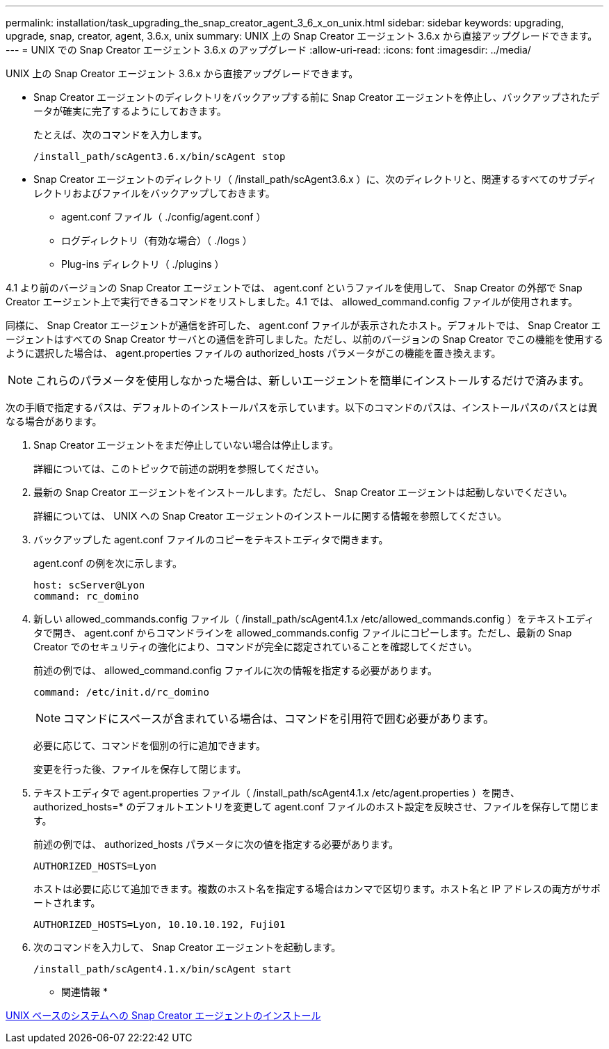 ---
permalink: installation/task_upgrading_the_snap_creator_agent_3_6_x_on_unix.html 
sidebar: sidebar 
keywords: upgrading, upgrade, snap, creator, agent, 3.6.x, unix 
summary: UNIX 上の Snap Creator エージェント 3.6.x から直接アップグレードできます。 
---
= UNIX での Snap Creator エージェント 3.6.x のアップグレード
:allow-uri-read: 
:icons: font
:imagesdir: ../media/


[role="lead"]
UNIX 上の Snap Creator エージェント 3.6.x から直接アップグレードできます。

* Snap Creator エージェントのディレクトリをバックアップする前に Snap Creator エージェントを停止し、バックアップされたデータが確実に完了するようにしておきます。
+
たとえば、次のコマンドを入力します。

+
[listing]
----
/install_path/scAgent3.6.x/bin/scAgent stop
----
* Snap Creator エージェントのディレクトリ（ /install_path/scAgent3.6.x ）に、次のディレクトリと、関連するすべてのサブディレクトリおよびファイルをバックアップしておきます。
+
** agent.conf ファイル（ ./config/agent.conf ）
** ログディレクトリ（有効な場合）（ ./logs ）
** Plug-ins ディレクトリ（ ./plugins ）




4.1 より前のバージョンの Snap Creator エージェントでは、 agent.conf というファイルを使用して、 Snap Creator の外部で Snap Creator エージェント上で実行できるコマンドをリストしました。4.1 では、 allowed_command.config ファイルが使用されます。

同様に、 Snap Creator エージェントが通信を許可した、 agent.conf ファイルが表示されたホスト。デフォルトでは、 Snap Creator エージェントはすべての Snap Creator サーバとの通信を許可しました。ただし、以前のバージョンの Snap Creator でこの機能を使用するように選択した場合は、 agent.properties ファイルの authorized_hosts パラメータがこの機能を置き換えます。


NOTE: これらのパラメータを使用しなかった場合は、新しいエージェントを簡単にインストールするだけで済みます。

次の手順で指定するパスは、デフォルトのインストールパスを示しています。以下のコマンドのパスは、インストールパスのパスとは異なる場合があります。

. Snap Creator エージェントをまだ停止していない場合は停止します。
+
詳細については、このトピックで前述の説明を参照してください。

. 最新の Snap Creator エージェントをインストールします。ただし、 Snap Creator エージェントは起動しないでください。
+
詳細については、 UNIX への Snap Creator エージェントのインストールに関する情報を参照してください。

. バックアップした agent.conf ファイルのコピーをテキストエディタで開きます。
+
agent.conf の例を次に示します。

+
[listing]
----
host: scServer@Lyon
command: rc_domino
----
. 新しい allowed_commands.config ファイル（ /install_path/scAgent4.1.x /etc/allowed_commands.config ）をテキストエディタで開き、 agent.conf からコマンドラインを allowed_commands.config ファイルにコピーします。ただし、最新の Snap Creator でのセキュリティの強化により、コマンドが完全に認定されていることを確認してください。
+
前述の例では、 allowed_command.config ファイルに次の情報を指定する必要があります。

+
[listing]
----
command: /etc/init.d/rc_domino
----
+

NOTE: コマンドにスペースが含まれている場合は、コマンドを引用符で囲む必要があります。

+
必要に応じて、コマンドを個別の行に追加できます。

+
変更を行った後、ファイルを保存して閉じます。

. テキストエディタで agent.properties ファイル（ /install_path/scAgent4.1.x /etc/agent.properties ）を開き、 authorized_hosts=* のデフォルトエントリを変更して agent.conf ファイルのホスト設定を反映させ、ファイルを保存して閉じます。
+
前述の例では、 authorized_hosts パラメータに次の値を指定する必要があります。

+
[listing]
----
AUTHORIZED_HOSTS=Lyon
----
+
ホストは必要に応じて追加できます。複数のホスト名を指定する場合はカンマで区切ります。ホスト名と IP アドレスの両方がサポートされます。

+
[listing]
----
AUTHORIZED_HOSTS=Lyon, 10.10.10.192, Fuji01
----
. 次のコマンドを入力して、 Snap Creator エージェントを起動します。
+
[listing]
----
/install_path/scAgent4.1.x/bin/scAgent start
----


* 関連情報 *

xref:task_installing_the_snap_creator_agent_on_unix.adoc[UNIX ベースのシステムへの Snap Creator エージェントのインストール]
